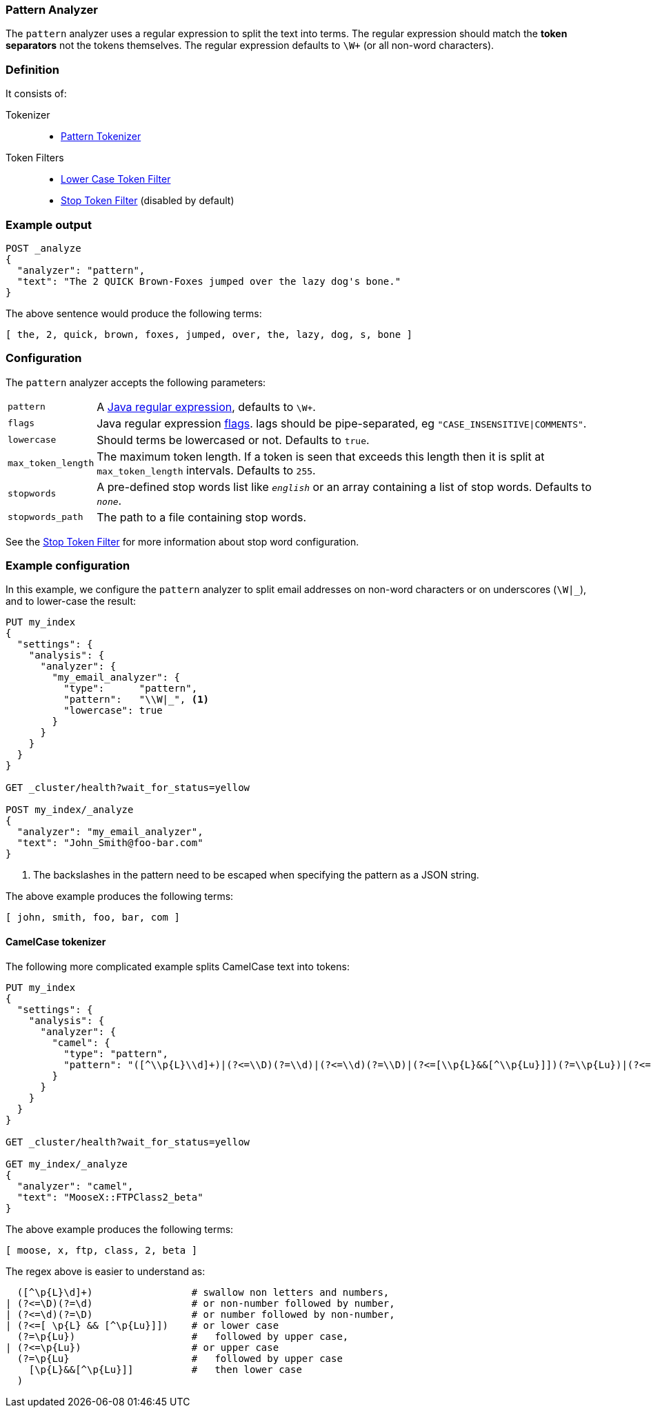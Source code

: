 [[analysis-pattern-analyzer]]
=== Pattern Analyzer

The `pattern` analyzer uses a regular expression to split the text into terms.
The regular expression should match the *token separators*  not the tokens
themselves. The regular expression defaults to `\W+` (or all non-word characters).

[float]
=== Definition

It consists of:

Tokenizer::
* <<analysis-pattern-tokenizer,Pattern Tokenizer>>

Token Filters::
*  <<analysis-lowercase-tokenfilter,Lower Case Token Filter>>
*  <<analysis-stop-tokenfilter,Stop Token Filter>> (disabled by default)

[float]
=== Example output

[source,js]
---------------------------
POST _analyze
{
  "analyzer": "pattern",
  "text": "The 2 QUICK Brown-Foxes jumped over the lazy dog's bone."
}
---------------------------
// CONSOLE

The above sentence would produce the following terms:

[source,text]
---------------------------
[ the, 2, quick, brown, foxes, jumped, over, the, lazy, dog, s, bone ]
---------------------------

[float]
=== Configuration

The `pattern` analyzer accepts the following parameters:

[horizontal]
`pattern`::

    A http://docs.oracle.com/javase/8/docs/api/java/util/regex/Pattern.html[Java regular expression], defaults to `\W+`.

`flags`::

    Java regular expression http://docs.oracle.com/javase/8/docs/api/java/util/regex/Pattern.html#field.summary[flags].
    lags should be pipe-separated, eg `"CASE_INSENSITIVE|COMMENTS"`.

`lowercase`::

    Should terms be lowercased or not. Defaults to `true`.

`max_token_length`::

    The maximum token length. If a token is seen that exceeds this length then
    it is split at `max_token_length` intervals. Defaults to `255`.

`stopwords`::

    A pre-defined stop words list like `_english_` or an array  containing a
    list of stop words.  Defaults to `_none_`.

`stopwords_path`::

    The path to a file containing stop words.

See the <<analysis-stop-tokenfilter,Stop Token Filter>> for more information
about stop word configuration.


[float]
=== Example configuration

In this example, we configure the `pattern` analyzer to split email addresses
on non-word characters or on underscores (`\W|_`), and to lower-case the result:

[source,js]
----------------------------
PUT my_index
{
  "settings": {
    "analysis": {
      "analyzer": {
        "my_email_analyzer": {
          "type":      "pattern",
          "pattern":   "\\W|_", <1>
          "lowercase": true
        }
      }
    }
  }
}

GET _cluster/health?wait_for_status=yellow

POST my_index/_analyze
{
  "analyzer": "my_email_analyzer",
  "text": "John_Smith@foo-bar.com"
}
----------------------------
// CONSOLE

<1> The backslashes in the pattern need to be escaped when specifying the
    pattern as a JSON string.

The above example produces the following terms:

[source,text]
---------------------------
[ john, smith, foo, bar, com ]
---------------------------

[float]
==== CamelCase tokenizer

The following more complicated example splits CamelCase text into tokens:

[source,js]
--------------------------------------------------
PUT my_index
{
  "settings": {
    "analysis": {
      "analyzer": {
        "camel": {
          "type": "pattern",
          "pattern": "([^\\p{L}\\d]+)|(?<=\\D)(?=\\d)|(?<=\\d)(?=\\D)|(?<=[\\p{L}&&[^\\p{Lu}]])(?=\\p{Lu})|(?<=\\p{Lu})(?=\\p{Lu}[\\p{L}&&[^\\p{Lu}]])"
        }
      }
    }
  }
}

GET _cluster/health?wait_for_status=yellow

GET my_index/_analyze
{
  "analyzer": "camel",
  "text": "MooseX::FTPClass2_beta"
}
--------------------------------------------------
// CONSOLE

The above example produces the following terms:

[source,text]
---------------------------
[ moose, x, ftp, class, 2, beta ]
---------------------------

The regex above is easier to understand as:

[source,js]
--------------------------------------------------

  ([^\p{L}\d]+)                 # swallow non letters and numbers,
| (?<=\D)(?=\d)                 # or non-number followed by number,
| (?<=\d)(?=\D)                 # or number followed by non-number,
| (?<=[ \p{L} && [^\p{Lu}]])    # or lower case
  (?=\p{Lu})                    #   followed by upper case,
| (?<=\p{Lu})                   # or upper case
  (?=\p{Lu}                     #   followed by upper case
    [\p{L}&&[^\p{Lu}]]          #   then lower case
  )
--------------------------------------------------
